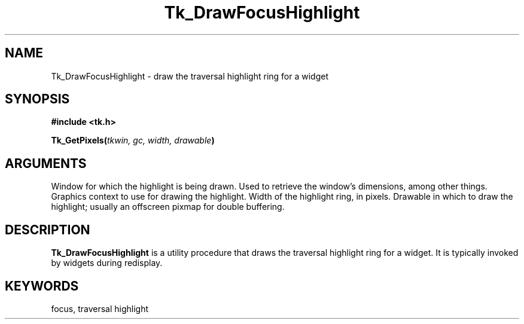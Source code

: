 '\"
'\" Copyright (c) 1995-1996 Sun Microsystems, Inc.
'\"
'\" See the file "license.terms" for information on usage and redistribution
'\" of this file, and for a DISCLAIMER OF ALL WARRANTIES.
'\" 
'\" RCS: @(#) $Id$
'\" 
.TH Tk_DrawFocusHighlight 3 4.0 Tk "Tk Library Procedures"
.BS
.SH NAME
Tk_DrawFocusHighlight \- draw the traversal highlight ring for a widget
.SH SYNOPSIS
.nf
\fB#include <tk.h>\fR
.sp
\fBTk_GetPixels(\fItkwin, gc, width, drawable\fB)\fR
.SH ARGUMENTS
.AS "Tcl_Interp" *joinPtr
.AP Tk_Window tkwin in
Window for which the highlight is being drawn.  Used to retrieve
the window's dimensions, among other things.
.AP GC gc in
Graphics context to use for drawing the highlight.
.AP int width in
Width of the highlight ring, in pixels.
.AP Drawable drawable in
Drawable in which to draw the highlight;  usually an offscreen
pixmap for double buffering.
.BE

.SH DESCRIPTION
.PP
\fBTk_DrawFocusHighlight\fR is a utility procedure that draws the
traversal highlight ring for a widget.
It is typically invoked by widgets during redisplay.

.SH KEYWORDS
focus, traversal highlight
